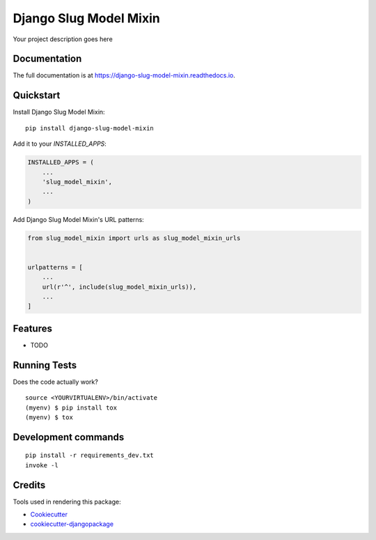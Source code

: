 =============================
Django Slug Model Mixin
=============================

.. image:: https://badge.fury.io/py/django-slug-model-mixin.svg
    :target: https://badge.fury.io/py/django-slug-model-mixin

.. image:: https://travis-ci.org/frankhood/django-slug-model-mixin.svg?branch=master
    :target: https://travis-ci.org/frankhood/django-slug-model-mixin

.. image:: https://codecov.io/gh/frankhood/django-slug-model-mixin/branch/master/graph/badge.svg
    :target: https://codecov.io/gh/frankhood/django-slug-model-mixin

Your project description goes here

Documentation
-------------

The full documentation is at https://django-slug-model-mixin.readthedocs.io.

Quickstart
----------

Install Django Slug Model Mixin::

    pip install django-slug-model-mixin

Add it to your `INSTALLED_APPS`:

.. code-block:: python

    INSTALLED_APPS = (
        ...
        'slug_model_mixin',
        ...
    )

Add Django Slug Model Mixin's URL patterns:

.. code-block:: python

    from slug_model_mixin import urls as slug_model_mixin_urls


    urlpatterns = [
        ...
        url(r'^', include(slug_model_mixin_urls)),
        ...
    ]

Features
--------

* TODO

Running Tests
-------------

Does the code actually work?

::

    source <YOURVIRTUALENV>/bin/activate
    (myenv) $ pip install tox
    (myenv) $ tox


Development commands
---------------------

::

    pip install -r requirements_dev.txt
    invoke -l


Credits
-------

Tools used in rendering this package:

*  Cookiecutter_
*  `cookiecutter-djangopackage`_

.. _Cookiecutter: https://github.com/audreyr/cookiecutter
.. _`cookiecutter-djangopackage`: https://github.com/pydanny/cookiecutter-djangopackage
